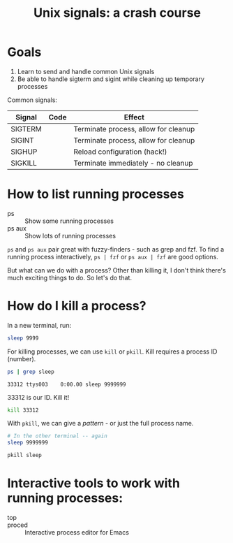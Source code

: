 #+title: Unix signals: a crash course

* Goals

1. Learn to send and handle common Unix signals
2. Be able to handle sigterm and sigint while cleaning up temporary processes

Common signals:

| Signal  | Code | Effect                               |
|---------+------+--------------------------------------|
| SIGTERM |      | Terminate process, allow for cleanup |
| SIGINT  |      | Terminate process, allow for cleanup |
| SIGHUP  |      | Reload configuration (hack!)         |
| SIGKILL |      | Terminate immediately - no cleanup   |

* How to list running processes

- ps :: Show some running processes
- ps aux :: Show lots of running processes

=ps= and =ps aux= pair great with fuzzy-finders - such as grep and fzf. To find
a running process interactively, =ps | fzf= or =ps aux | fzf= are good options.

But what can we do with a process? Other than killing it, I don't think there's
much exciting things to do. So let's do that.

* How do I kill a process?

In a new terminal, run:

#+begin_src bash
sleep 9999
#+end_src

For killing processes, we can use =kill= or =pkill=. Kill requires a process ID
(number).

#+begin_src bash :exports both
ps | grep sleep
#+end_src

#+RESULTS:
: 33312 ttys003    0:00.00 sleep 9999999

33312 is our ID. Kill it!

#+begin_src bash
kill 33312
#+end_src

#+RESULTS:

With =pkill=, we can give a /pattern/ - or just the full process name.

#+begin_src bash
# In the other terminal -- again
sleep 9999999
#+end_src

#+begin_src bash
pkill sleep
#+end_src

#+RESULTS:

* Interactive tools to work with running processes:

- top ::
- proced :: Interactive process editor for Emacs

